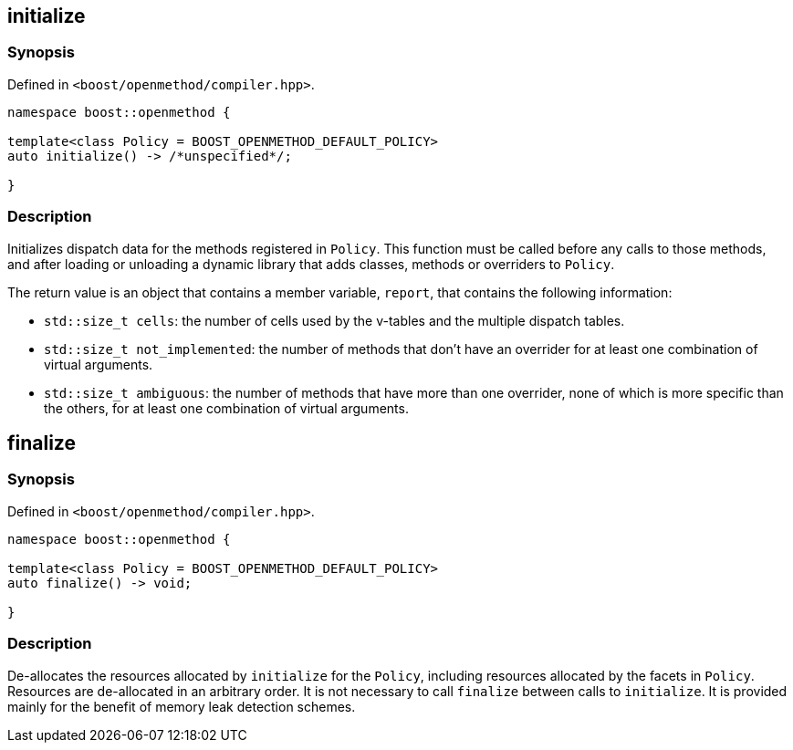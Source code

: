 
## initialize

### Synopsis

Defined in `<boost/openmethod/compiler.hpp>`.

```c++
namespace boost::openmethod {

template<class Policy = BOOST_OPENMETHOD_DEFAULT_POLICY>
auto initialize() -> /*unspecified*/;

}
```

### Description

Initializes dispatch data for the methods registered in `Policy`. This function
must be called before any calls to those methods, and after loading or unloading
a dynamic library that adds classes, methods or overriders to `Policy`.

The return value is an object that contains a member variable, `report`, that
contains the following information:

* `std::size_t cells`: the number of cells used by the v-tables and the multiple
dispatch tables.

* `std::size_t not_implemented`: the number of methods that don't have an
overrider for at least one combination of virtual arguments.

* `std::size_t ambiguous`: the number of methods that have more than one
overrider, none of which is more specific than the others, for at least one
combination of virtual arguments.

## finalize

### Synopsis

Defined in `<boost/openmethod/compiler.hpp>`.

```c++
namespace boost::openmethod {

template<class Policy = BOOST_OPENMETHOD_DEFAULT_POLICY>
auto finalize() -> void;

}
```

### Description

De-allocates the resources allocated by `initialize` for the `Policy`, including
resources allocated by the facets in `Policy`. Resources are de-allocated in an
arbitrary order. It is not necessary to call `finalize` between calls to
`initialize`. It is provided mainly for the benefit of memory leak detection
schemes.
